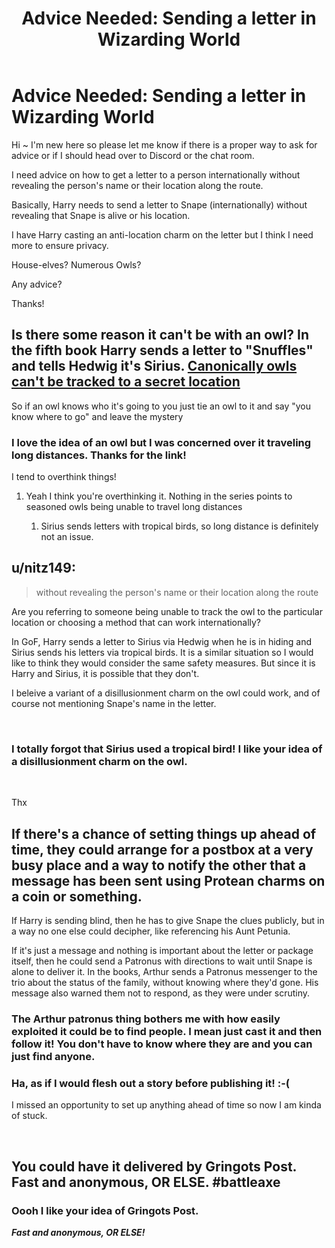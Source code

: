 #+TITLE: Advice Needed: Sending a letter in Wizarding World

* Advice Needed: Sending a letter in Wizarding World
:PROPERTIES:
:Author: BethHenry
:Score: 7
:DateUnix: 1540925004.0
:DateShort: 2018-Oct-30
:FlairText: Request
:END:
Hi ~ I'm new here so please let me know if there is a proper way to ask for advice or if I should head over to Discord or the chat room.

I need advice on how to get a letter to a person internationally without revealing the person's name or their location along the route.

Basically, Harry needs to send a letter to Snape (internationally) without revealing that Snape is alive or his location.

I have Harry casting an anti-location charm on the letter but I think I need more to ensure privacy.

House-elves? Numerous Owls?

Any advice?

Thanks!


** Is there some reason it can't be with an owl? In the fifth book Harry sends a letter to "Snuffles" and tells Hedwig it's Sirius. [[http://web.archive.org/web/20080317113347/http://www.jkrowling.com/textonly/en/faq_view.cfm?id=18][Canonically owls can't be tracked to a secret location]]

So if an owl knows who it's going to you just tie an owl to it and say "you know where to go" and leave the mystery
:PROPERTIES:
:Author: capitolsara
:Score: 8
:DateUnix: 1540926927.0
:DateShort: 2018-Oct-30
:END:

*** I love the idea of an owl but I was concerned over it traveling long distances. Thanks for the link!

I tend to overthink things!
:PROPERTIES:
:Author: BethHenry
:Score: 3
:DateUnix: 1540929555.0
:DateShort: 2018-Oct-30
:END:

**** Yeah I think you're overthinking it. Nothing in the series points to seasoned owls being unable to travel long distances
:PROPERTIES:
:Author: capitolsara
:Score: 4
:DateUnix: 1540929912.0
:DateShort: 2018-Oct-30
:END:

***** Sirius sends letters with tropical birds, so long distance is definitely not an issue.
:PROPERTIES:
:Author: Hellstrike
:Score: 5
:DateUnix: 1540930656.0
:DateShort: 2018-Oct-30
:END:


** u/nitz149:
#+begin_quote
  without revealing the person's name or their location along the route
#+end_quote

Are you referring to someone being unable to track the owl to the particular location or choosing a method that can work internationally?

In GoF, Harry sends a letter to Sirius via Hedwig when he is in hiding and Sirius sends his letters via tropical birds. It is a similar situation so I would like to think they would consider the same safety measures. But since it is Harry and Sirius, it is possible that they don't.

I beleive a variant of a disillusionment charm on the owl could work, and of course not mentioning Snape's name in the letter.

​
:PROPERTIES:
:Author: nitz149
:Score: 3
:DateUnix: 1540927175.0
:DateShort: 2018-Oct-30
:END:

*** I totally forgot that Sirius used a tropical bird! I like your idea of a disillusionment charm on the owl.

​

Thx
:PROPERTIES:
:Author: BethHenry
:Score: 1
:DateUnix: 1540929617.0
:DateShort: 2018-Oct-30
:END:


** If there's a chance of setting things up ahead of time, they could arrange for a postbox at a very busy place and a way to notify the other that a message has been sent using Protean charms on a coin or something.

If Harry is sending blind, then he has to give Snape the clues publicly, but in a way no one else could decipher, like referencing his Aunt Petunia.

If it's just a message and nothing is important about the letter or package itself, then he could send a Patronus with directions to wait until Snape is alone to deliver it. In the books, Arthur sends a Patronus messenger to the trio about the status of the family, without knowing where they'd gone. His message also warned them not to respond, as they were under scrutiny.
:PROPERTIES:
:Author: wordhammer
:Score: 3
:DateUnix: 1540927460.0
:DateShort: 2018-Oct-30
:END:

*** The Arthur patronus thing bothers me with how easily exploited it could be to find people. I mean just cast it and then follow it! You don't have to know where they are and you can just find anyone.
:PROPERTIES:
:Score: 3
:DateUnix: 1540943334.0
:DateShort: 2018-Oct-31
:END:


*** Ha, as if I would flesh out a story before publishing it! :-(

I missed an opportunity to set up anything ahead of time so now I am kinda of stuck.

​
:PROPERTIES:
:Author: BethHenry
:Score: 1
:DateUnix: 1540932439.0
:DateShort: 2018-Oct-31
:END:


** You could have it delivered by Gringots Post. Fast and anonymous, OR ELSE. #battleaxe
:PROPERTIES:
:Author: gdmcdona
:Score: 2
:DateUnix: 1540928154.0
:DateShort: 2018-Oct-30
:END:

*** Oooh I like your idea of Gringots Post.

*/Fast and anonymous, OR ELSE!/*
:PROPERTIES:
:Author: BethHenry
:Score: 1
:DateUnix: 1540932499.0
:DateShort: 2018-Oct-31
:END:
